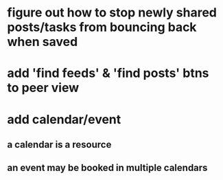 * figure out how to stop newly shared posts/tasks from bouncing back when saved
* add 'find feeds' & 'find posts' btns to peer view
* add calendar/event
** a calendar is a resource
** an event may be booked in multiple calendars
